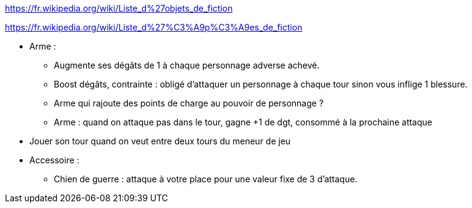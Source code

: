 :experimental:
:source-highlighter: pygments
:data-uri:
:icons: font

:toc:
:numbered:

:equipementsdir: /ressources/images/?/Equipements/

https://fr.wikipedia.org/wiki/Liste_d%27objets_de_fiction

https://fr.wikipedia.org/wiki/Liste_d%27%C3%A9p%C3%A9es_de_fiction

* Arme :
  ** Augmente ses dégâts de 1 à chaque personnage adverse achevé.
  ** Boost dégâts, contrainte : obligé d'attaquer un personnage à chaque tour sinon vous inflige 1 blessure.
  ** Arme qui rajoute des points de charge au pouvoir de personnage ?
  ** Arme : quand on attaque pas dans le tour, gagne +1 de dgt, consommé à la prochaine attaque

* Jouer son tour quand on veut entre deux tours du meneur de jeu

* Accessoire :
  ** Chien de guerre : attaque à votre place pour une valeur fixe de 3 d'attaque.
